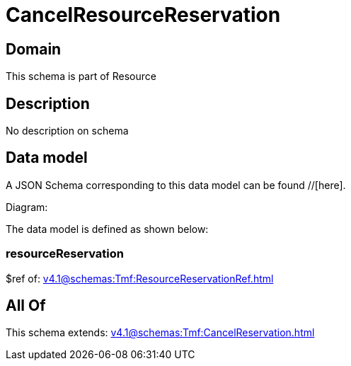 = CancelResourceReservation

[#domain]
== Domain

This schema is part of Resource

[#description]
== Description
No description on schema


[#data_model]
== Data model

A JSON Schema corresponding to this data model can be found //[here].

Diagram:


The data model is defined as shown below:


=== resourceReservation
$ref of: xref:v4.1@schemas:Tmf:ResourceReservationRef.adoc[]


[#all_of]
== All Of

This schema extends: xref:v4.1@schemas:Tmf:CancelReservation.adoc[]
